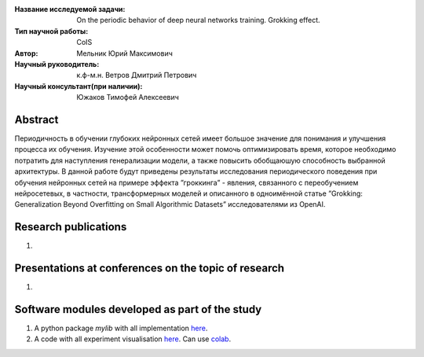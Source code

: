 |test| |codecov| |docs|

.. |test| image:: https://github.com/intsystems/ProjectTemplate/workflows/test/badge.svg
    :target: https://github.com/intsystems/ProjectTemplate/tree/master
    :alt: Test status
    
.. |codecov| image:: https://img.shields.io/codecov/c/github/intsystems/ProjectTemplate/master
    :target: https://app.codecov.io/gh/intsystems/ProjectTemplate
    :alt: Test coverage
    
.. |docs| image:: https://github.com/intsystems/ProjectTemplate/workflows/docs/badge.svg
    :target: https://intsystems.github.io/ProjectTemplate/
    :alt: Docs status


.. class:: center

    :Название исследуемой задачи: On the periodic behavior of deep neural networks training. Grokking effect.
    :Тип научной работы: CoIS
    :Автор: Мельник Юрий Максимович
    :Научный руководитель: к.ф-м.н. Ветров Дмитрий Петрович
    :Научный консультант(при наличии): Южаков Тимофей Алексеевич

Abstract
========

Периодичность в обучении глубоких нейронных сетей имеет большое значение для понимания и
улучшения процесса их обучения. Изучение этой особенности может помочь оптимизировать время,
которое необходимо потратить для наступления генерализации модели, а также повысить обобщаюшую способность выбранной архитектуры. В данной работе будут приведены результаты исследования периодического поведения при обучения нейронных сетей на примере эффекта ”гроккинга” -
явления, связанного с переобучением нейросетевых, в частности, трансформерных моделей и описанного в одноимённой статье ”Grokking: Generalization Beyond Overfitting on Small Algorithmic Datasets” исследователями из OpenAI.

Research publications
===============================
1. 

Presentations at conferences on the topic of research
================================================
1. 

Software modules developed as part of the study
======================================================
1. A python package *mylib* with all implementation `here <https://github.com/intsystems/ProjectTemplate/tree/master/src>`_.
2. A code with all experiment visualisation `here <https://github.comintsystems/ProjectTemplate/blob/master/code/main.ipynb>`_. Can use `colab <http://colab.research.google.com/github/intsystems/ProjectTemplate/blob/master/code/main.ipynb>`_.

